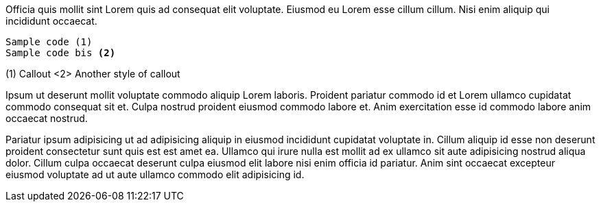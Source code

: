 Officia quis mollit sint Lorem quis ad consequat elit voluptate. Eiusmod eu Lorem esse cillum cillum. Nisi enim aliquip qui incididunt occaecat.

----
Sample code (1)
Sample code bis <2>
----
(1) Callout
<2> Another style of callout

Ipsum ut deserunt mollit voluptate commodo aliquip Lorem laboris. Proident pariatur commodo id et Lorem ullamco cupidatat commodo consequat sit et. Culpa nostrud proident eiusmod commodo labore et. Anim exercitation esse id commodo labore anim occaecat nostrud.

Pariatur ipsum adipisicing ut ad adipisicing aliquip in eiusmod incididunt cupidatat voluptate in. Cillum aliquip id esse non deserunt proident consectetur sunt quis est est amet ea. Ullamco qui irure nulla est mollit ad ex ullamco sit aute adipisicing nostrud aliqua dolor. Cillum culpa occaecat deserunt culpa eiusmod elit labore nisi enim officia id pariatur. Anim sint occaecat excepteur eiusmod voluptate ad ut aute ullamco commodo elit adipisicing id.
